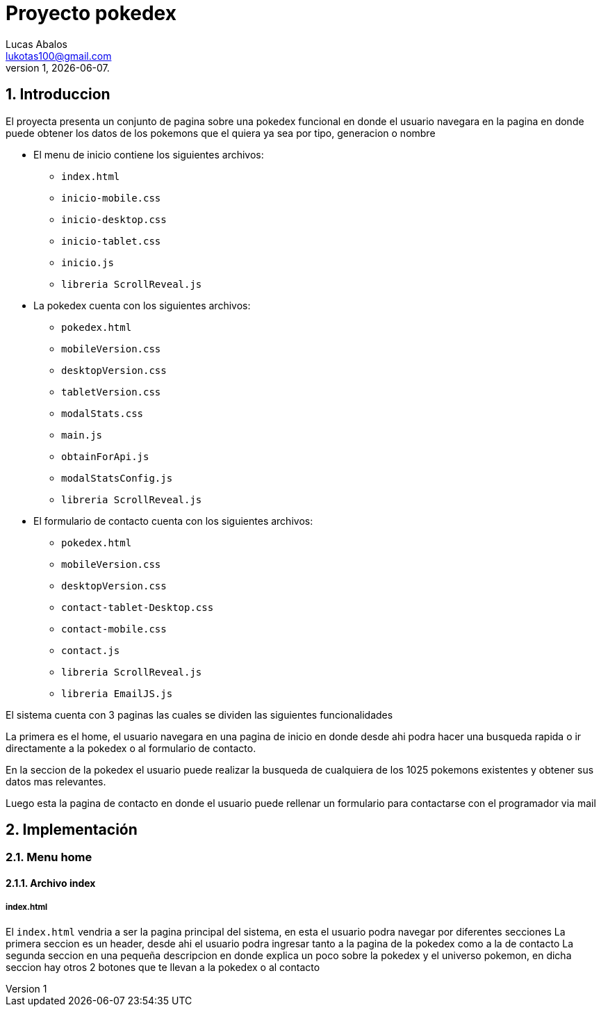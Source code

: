 = Proyecto pokedex
Lucas Abalos <lukotas100@gmail.com>;
v1, {docdate}. 
:title-page:
:numbered:
:source-highlighter: coderay
:tabsize: 4

== Introduccion

El proyecta presenta un conjunto de pagina sobre una pokedex funcional en donde  el
usuario navegara en la pagina en donde puede obtener los datos de los pokemons que el quiera ya sea por tipo, generacion o nombre

- El menu de inicio contiene los siguientes archivos:

* `index.html`
* `inicio-mobile.css`
* `inicio-desktop.css`
* `inicio-tablet.css`
* `inicio.js`
* `libreria ScrollReveal.js`

- La pokedex cuenta con los siguientes archivos:

* `pokedex.html`
* `mobileVersion.css`
* `desktopVersion.css`
* `tabletVersion.css`
* `modalStats.css`
* `main.js`
* `obtainForApi.js`
* `modalStatsConfig.js`
* `libreria ScrollReveal.js`

- El formulario de contacto cuenta con los siguientes archivos:

* `pokedex.html`
* `mobileVersion.css`
* `desktopVersion.css`
* `contact-tablet-Desktop.css`
* `contact-mobile.css`
* `contact.js`
* `libreria ScrollReveal.js`
* `libreria EmailJS.js`

El sistema cuenta con 3 paginas las cuales se dividen las siguientes funcionalidades

La primera es el home, el usuario navegara en una pagina de inicio en donde desde ahi podra
hacer una busqueda rapida o ir directamente a la pokedex o al formulario de contacto.

En la seccion de la pokedex el usuario puede realizar la busqueda de cualquiera de los 1025 pokemons existentes y obtener sus datos mas relevantes.

Luego esta la pagina de contacto en donde el usuario puede rellenar un formulario para contactarse con el programador via mail

== Implementación

=== Menu home

==== Archivo index

===== index.html

El `index.html` vendria a ser la pagina principal del sistema, en esta el usuario podra navegar por diferentes secciones
La primera seccion es un header, desde ahi el usuario podra ingresar tanto a la pagina de la pokedex como a la de contacto
La segunda seccion en una pequeña descripcion en donde explica un poco sobre la pokedex y el universo pokemon, en dicha seccion hay otros 2 botones que te llevan a la pokedex o al contacto



